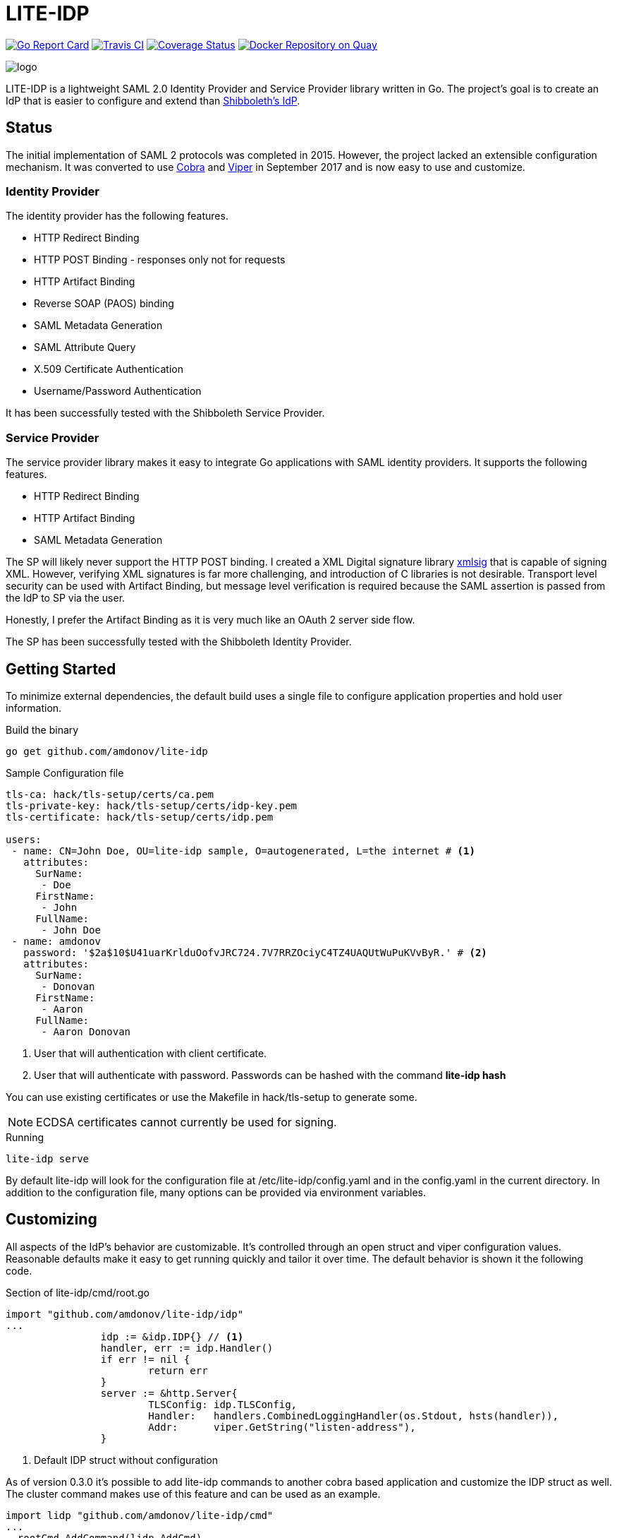 = LITE-IDP

https://goreportcard.com/report/github.com/amdonov/lite-idp[image:https://goreportcard.com/badge/github.com/amdonov/lite-idp[Go Report Card]]
https://travis-ci.org/amdonov/lite-idp[image:https://travis-ci.org/amdonov/lite-idp.svg?branch=master[Travis CI]]
https://coveralls.io/github/amdonov/lite-idp?branch=master[image:https://coveralls.io/repos/github/amdonov/lite-idp/badge.svg?branch=master[Coverage Status]]
image:https://quay.io/repository/amdonov/lite-idp/status["Docker Repository on Quay", link="https://quay.io/repository/amdonov/lite-idp"]

image::logo.png[]

LITE-IDP is a lightweight SAML 2.0 Identity Provider and Service Provider library written in Go. The project's goal is to create an IdP that is easier to configure and extend than https://www.shibboleth.net/[Shibboleth's IdP].

== Status

The initial implementation of SAML 2 protocols was completed in 2015. However, the project lacked an extensible configuration mechanism. It was converted to use https://github.com/spf13/cobra[Cobra] and https://github.com/spf13/viper[Viper] in September 2017 and is now easy to use and customize.

=== Identity Provider

The identity provider has the following features.

* HTTP Redirect Binding
* HTTP POST Binding - responses only not for requests
* HTTP Artifact Binding
* Reverse SOAP (PAOS) binding
* SAML Metadata Generation
* SAML Attribute Query
* X.509 Certificate Authentication
* Username/Password Authentication

It has been successfully tested with the Shibboleth Service Provider.

=== Service Provider

The service provider library makes it easy to integrate Go applications with SAML identity providers. It supports the following features.

* HTTP Redirect Binding
* HTTP Artifact Binding
* SAML Metadata Generation

The SP will likely never support the HTTP POST binding. I created a XML Digital signature library https://github.com/amdonov/xmlsig[xmlsig] that is capable of signing XML. However, verifying XML signatures is far more challenging, and introduction of C libraries is not desirable. Transport level security can be used with Artifact Binding, but message level verification is required because the SAML assertion is passed from the IdP to SP via the user.

Honestly, I prefer the Artifact Binding as it is very much like an OAuth 2 server side flow.

The SP has been successfully tested with the Shibboleth Identity Provider.

== Getting Started

To minimize external dependencies, the default build uses a single file to configure application properties and hold user information.

.Build the binary
----
go get github.com/amdonov/lite-idp
----

.Sample Configuration file
----
tls-ca: hack/tls-setup/certs/ca.pem
tls-private-key: hack/tls-setup/certs/idp-key.pem
tls-certificate: hack/tls-setup/certs/idp.pem

users:
 - name: CN=John Doe, OU=lite-idp sample, O=autogenerated, L=the internet # <1>
   attributes:
     SurName: 
      - Doe
     FirstName: 
      - John
     FullName: 
      - John Doe
 - name: amdonov
   password: '$2a$10$U41uarKrlduOofvJRC724.7V7RRZOciyC4TZ4UAQUtWuPuKVvByR.' # <2>
   attributes:
     SurName: 
      - Donovan
     FirstName: 
      - Aaron
     FullName: 
      - Aaron Donovan
----
<1> User that will authentication with client certificate. 
<2> User that will authenticate with password. Passwords can be hashed with the command *lite-idp hash*  

You can use existing certificates or use the Makefile in hack/tls-setup to generate some. 

NOTE: ECDSA certificates cannot currently be used for signing.

.Running
----
lite-idp serve
----

By default lite-idp will look for the configuration file at /etc/lite-idp/config.yaml and in the config.yaml in the current directory. In addition to the configuration file, many options can be provided via environment variables.

== Customizing

All aspects of the IdP's behavior are customizable. It's controlled through an open struct and viper configuration values. Reasonable defaults make it easy to get running quickly and tailor it over time. The default behavior is shown it the following code.

.Section of lite-idp/cmd/root.go
----
import "github.com/amdonov/lite-idp/idp"
...
		idp := &idp.IDP{} // <1>
		handler, err := idp.Handler()
		if err != nil {
			return err
		}
		server := &http.Server{
			TLSConfig: idp.TLSConfig,
			Handler:   handlers.CombinedLoggingHandler(os.Stdout, hsts(handler)),
			Addr:      viper.GetString("listen-address"),
		}
----
<1> Default IDP struct without configuration

As of version 0.3.0 it's possible to add lite-idp commands
to another cobra based application and customize the IDP struct as well. The cluster 
command makes use of this feature and can be used as an example.

----

import lidp "github.com/amdonov/lite-idp/cmd"
...
  rootCmd.AddCommand(lidp.AddCmd)
	rootCmd.AddCommand(lidp.HashCmd)
	rootCmd.AddCommand(lidp.ServeCmd(&idp.IDP{
   // customization here
	}))
...  
----

One can examine the struct to see integration points. Some key ones are highlighted below.

=== Password Validation

Many organizations still use username/password for authentication. Validation of user provided passwords is controlled by the IDP's PasswordValidator. If one isn't provided it will use a simple one that reads hashed passwords from the configuration file. Developers can use that implementation as example. Viper makes it easy retrieve any required custom parameters from the configuration file.

.PasswordValidator interface
----
type PasswordValidator interface {
	Validate(user, password string) error
}
----

=== User Attributes

The IdP enables retrieval of user attributes from multiple sources through the AttributeSource interface. The IdP will read attributes from the configuration file if no AttributeSources are provided.

.AttributeSource interface
----
type AttributeSource interface {
	AddAttributes(*model.User, *model.AuthnRequest) error
}
----

=== Login Page

The default login page was created using http://www.patternfly.org/[Patternfly's] login template. The hack/ui folder contains a small npm project that packages the HTML, JavaScript, and assets for bundling and inclusion in a go source file with https://github.com/elazarl/go-bindata-assetfs[go-bindata-assetfs].

image::login.png[]

=== Storing State

The IdP needs to store some state both short term (minutes) and longer term (hours). For example, keeping request information while a user enters data in a login form or maintaining active sessions to enable single-sign on. Both cases are handled through a common interface.

.Cache interface
----
type Cache interface {
	Set(key string, entry []byte) error
	Get(key string) ([]byte, error)
	Delete(key string) error
}
----

Data is marshalled to a byte slice using protocol buffers to save space and increase performance. The default implementation uses https://github.com/allegro/bigcache[BigCache]. It's trival to replace this implementation with something like Redis or memcached if desired. The relevant IDP fields are TempCache and UserCache. There is a Redis implementation in store/redis that is used when running in cluster mode.

== Clustered Deployments

It's possible to scale the IdP horizontally and use centralized state and configuration. Viper supports retrieval of configuration information from etcd, and as discussed in Storing State, the IdP can store all state information in external systems. To run a cluster set configure Redis properties and run the cluster command.

.Sample Redis configuration section
----
redis:
 address: "redis:6379"
 password: money
----

.Running with Redis cache
----
lite-idp cluster
----
